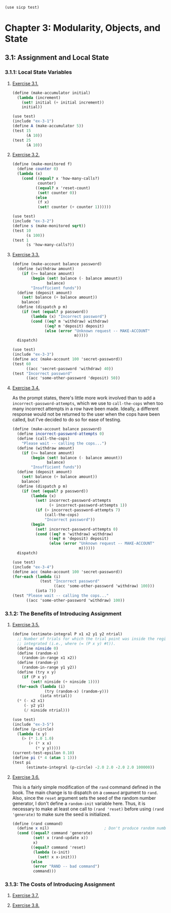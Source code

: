 #+BEGIN_SRC scheme
  (use sicp test)
#+END_SRC

* Chapter 3: Modularity, Objects, and State

** 3.1: Assignment and Local State

*** 3.1.1: Local State Variables

**** [[view-source:http://mitpress.mit.edu/sicp/full-text/book/book-Z-H-20.html#%_thm_3.1][Exercise 3.1.]]

#+BEGIN_SRC scheme :tangle ex-3-1.scm
  (define (make-accumulator initial)
    (lambda (increment)
      (set! initial (+ initial increment))
      initial))
#+END_SRC

#+BEGIN_SRC scheme :tangle ex-3-1-test.scm
  (use test)
  (include "ex-3-1")
  (define A (make-accumulator 5))
  (test 15
        (A 10))
  (test 25
        (A 10))
#+END_SRC

**** [[view-source:http://mitpress.mit.edu/sicp/full-text/book/book-Z-H-20.html#%_thm_3.2][Exercise 3.2.]]

#+BEGIN_SRC scheme :tangle ex-3-2.scm
  (define (make-monitored f)
    (define counter 0)
    (lambda (x)
      (cond ((equal? x 'how-many-calls?)
             counter)
            ((equal? x 'reset-count)
             (set! counter 0))
            (else
             (f x)
             (set! counter (+ counter 1))))))
#+END_SRC

#+BEGIN_SRC scheme :tangle ex-3-2-test.scm
  (use test)
  (include "ex-3-2")
  (define s (make-monitored sqrt))
  (test 10
        (s 100))
  (test 1
        (s 'how-many-calls?))
#+END_SRC

**** [[view-source:http://mitpress.mit.edu/sicp/full-text/book/book-Z-H-20.html#%_thm_3.3][Exercise 3.3.]]

#+BEGIN_SRC scheme :tangle ex-3-3.scm
  (define (make-account balance password)
    (define (withdraw amount)
      (if (>= balance amount)
          (begin (set! balance (- balance amount))
                 balance)
          "Insufficient funds"))
    (define (deposit amount)
      (set! balance (+ balance amount))
      balance)
    (define (dispatch p m)
      (if (not (equal? p password))
          (lambda (x) "Incorrect password")
          (cond ((eq? m 'withdraw) withdraw)
                ((eq? m 'deposit) deposit)
                (else (error "Unknown request -- MAKE-ACCOUNT"
                             m)))))
    dispatch)
#+END_SRC

#+BEGIN_SRC scheme :tangle ex-3-3-test.scm
  (use test)
  (include "ex-3-3")
  (define acc (make-account 100 'secret-password))
  (test 60
        ((acc 'secret-password 'withdraw) 40))
  (test "Incorrect password"
        ((acc 'some-other-password 'deposit) 50))
#+END_SRC

**** [[view-source:http://mitpress.mit.edu/sicp/full-text/book/book-Z-H-20.html#%_thm_3.4][Exercise 3.4.]]

As the prompt states, there's little more work involved than to add
a ~incorrect-password-attempts~, which we use to ~call-the-cops~ when too many
incorrect attempts in a row have been made. Ideally, a different response
would not be returned to the user when the cops have been called, but I've
decided to do so for ease of testing.

#+BEGIN_SRC scheme :tangle ex-3-4.scm
  (define (make-account balance password)
    (define incorrect-password-attempts 0)
    (define (call-the-cops)
      "Please wait -- calling the cops...")
    (define (withdraw amount)
      (if (>= balance amount)
          (begin (set! balance (- balance amount))
                 balance)
          "Insufficient funds"))
    (define (deposit amount)
      (set! balance (+ balance amount))
      balance)
    (define (dispatch p m)
      (if (not (equal? p password))
          (lambda (x)
            (set! incorrect-password-attempts
                  (+ incorrect-password-attempts 1))
            (if (> incorrect-password-attempts 7)
                (call-the-cops)
                "Incorrect password"))
          (begin
            (set! incorrect-password-attempts 0)
            (cond ((eq? m 'withdraw) withdraw)
                  ((eq? m 'deposit) deposit)
                  (else (error "Unknown request -- MAKE-ACCOUNT"
                               m))))))
    dispatch)
#+END_SRC

#+BEGIN_SRC scheme :tangle ex-3-4-test.scm
  (use test)
  (include "ex-3-4")
  (define acc (make-account 100 'secret-password))
  (for-each (lambda (i)
              (test "Incorrect password"
                    ((acc 'some-other-password 'withdraw) 100)))
            (iota 7))
  (test "Please wait -- calling the cops..."
        ((acc 'some-other-password 'withdraw) 100))
#+END_SRC

*** 3.1.2: The Benefits of Introducing Assignment

**** [[view-source:http://mitpress.mit.edu/sicp/full-text/book/book-Z-H-20.html#%_thm_3.5][Exercise 3.5.]]

#+BEGIN_SRC scheme :tangle ex-3-5.scm
  (define (estimate-integral P x1 x2 y1 y2 ntrial)
    ;; Number of trials for which the trial point was inside the region to be
    ;; integrated (i.e., where (= (P x y) #t)).
    (define ninside 0)
    (define (random-x)
      (random-in-range x1 x2))
    (define (random-y)
      (random-in-range y1 y2))
    (define (try x y)
      (if (P x y)
          (set! ninside (+ ninside 1))))
    (for-each (lambda (i)
                (try (random-x) (random-y)))
              (iota ntrial))
    (* (- x2 x1)
       (- y2 y1)
       (/ ninside ntrial)))
#+END_SRC

#+BEGIN_SRC scheme :tangle ex-3-5-test.scm
  (use test)
  (include "ex-3-5")
  (define (p-circle)
    (lambda (x y)
      (> (* 1.0 1.0)
         (+ (* x x)
            (* y y)))))
  (current-test-epsilon 0.10)
  (define pi (* 4 (atan 1 1)))
  (test pi
        (estimate-integral (p-circle) -2.0 2.0 -2.0 2.0 100000))
#+END_SRC

**** [[view-source:http://mitpress.mit.edu/sicp/full-text/book/book-Z-H-20.html#%_thm_3.6][Exercise 3.6.]]

This is a fairly simple modification of the ~rand~ command defined in the
book. The main change is to dispatch on a ~command~ argument to ~rand~. Also,
since the ~reset~ argument sets the seed of the random number generator, I
don't define a ~random-init~ variable here. Thus, it is necessary to make at
least one call to ~(rand 'reset)~ before using ~(rand 'generate)~ to make sure
the seed is initialized.

#+BEGIN_SRC scheme :tangle ex-3-6.scm
  (define (rand command)
    (define x nil)                        ; Don't produce random numbers until initialized
    (cond ((equal? command 'generate)
           (set! x (rand-update x))
           x)
          ((equal? command 'reset)
           (lambda (x-init)
             (set! x x-init)))
          (else
           (error "RAND -- bad command")
           command)))
#+END_SRC

*** 3.1.3: The Costs of Introducing Assignment

**** [[view-source:http://mitpress.mit.edu/sicp/full-text/book/book-Z-H-20.html#%_thm_3.7][Exercise 3.7.]]
**** [[view-source:http://mitpress.mit.edu/sicp/full-text/book/book-Z-H-20.html#%_thm_3.8][Exercise 3.8.]]
